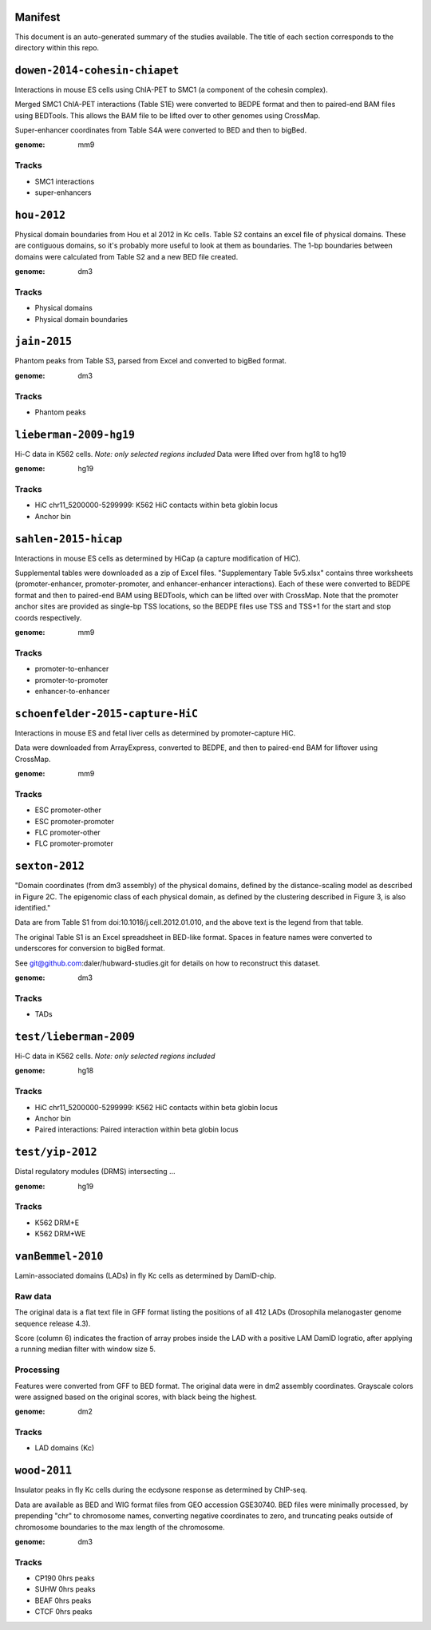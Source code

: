 Manifest
========

This document is an auto-generated summary of the studies available. The title
of each section corresponds to the directory within this repo.



``dowen-2014-cohesin-chiapet``
==============================
Interactions in mouse ES cells using ChIA-PET to SMC1 (a component of the
cohesin complex).

Merged SMC1 ChIA-PET interactions (Table S1E) were converted to BEDPE format
and then to paired-end BAM files using BEDTools. This allows the BAM file to be
lifted over to other genomes using CrossMap.

Super-enhancer coordinates from Table S4A were converted to BED and then to
bigBed.


:genome: mm9

Tracks
------

* SMC1 interactions

* super-enhancers


``hou-2012``
============
Physical domain boundaries from Hou et al 2012 in Kc cells. Table S2 contains
an excel file of physical domains. These are contiguous domains, so it's
probably more useful to look at them as boundaries. The 1-bp boundaries between
domains were calculated from Table S2 and a new BED file created.


:genome: dm3

Tracks
------

* Physical domains

* Physical domain boundaries


``jain-2015``
=============
Phantom peaks from Table S3, parsed from Excel and converted to bigBed format.


:genome: dm3

Tracks
------

* Phantom peaks


``lieberman-2009-hg19``
=======================
Hi-C data in K562 cells. *Note: only selected regions included*
Data were lifted over from hg18 to hg19


:genome: hg19

Tracks
------

* HiC chr11_5200000-5299999: K562 HiC contacts within beta globin locus

* Anchor bin


``sahlen-2015-hicap``
=====================
Interactions in mouse ES cells as determined by HiCap (a capture modification
of HiC).

Supplemental tables were downloaded as a zip of Excel files. "Supplementary
Table 5v5.xlsx" contains three worksheets (promoter-enhancer,
promoter-promoter, and enhancer-enhancer interactions). Each of these were
converted to BEDPE format and then to paired-end BAM using BEDTools, which can
be lifted over with CrossMap. Note that the promoter anchor sites are provided
as single-bp TSS locations, so the BEDPE files use TSS and TSS+1 for the start
and stop coords respectively.


:genome: mm9

Tracks
------

* promoter-to-enhancer

* promoter-to-promoter

* enhancer-to-enhancer


``schoenfelder-2015-capture-HiC``
=================================
Interactions in mouse ES and fetal liver cells as determined by
promoter-capture HiC.

Data were downloaded from ArrayExpress, converted to BEDPE, and then to
paired-end BAM for liftover using CrossMap.


:genome: mm9

Tracks
------

* ESC promoter-other

* ESC promoter-promoter

* FLC promoter-other

* FLC promoter-promoter


``sexton-2012``
===============
"Domain coordinates (from dm3 assembly) of the physical
domains, defined by the distance-scaling model as described in Figure 2C. The
epigenomic class of each physical domain, as defined by the clustering
described in Figure 3, is also identified."

Data are from Table S1 from doi:10.1016/j.cell.2012.01.010, and the above text
is the legend from that table.

The original Table S1 is an Excel spreadsheet in BED-like format. Spaces in
feature names were converted to underscores for conversion to bigBed format.

See git@github.com:daler/hubward-studies.git for details on how to reconstruct
this dataset.


:genome: dm3

Tracks
------

* TADs


``test/lieberman-2009``
=======================
Hi-C data in K562 cells. *Note: only selected regions included*

:genome: hg18

Tracks
------

* HiC chr11_5200000-5299999: K562 HiC contacts within beta globin locus

* Anchor bin

* Paired interactions: Paired interaction within beta globin locus


``test/yip-2012``
=================
Distal regulatory modules (DRMS) intersecting ...

:genome: hg19

Tracks
------

* K562 DRM+E

* K562 DRM+WE


``vanBemmel-2010``
==================
Lamin-associated domains (LADs) in fly Kc cells as determined by DamID-chip.

Raw data
--------
The original data is a flat text file in GFF format listing the positions of
all 412 LADs (Drosophila melanogaster genome sequence release 4.3).

Score (column 6) indicates the fraction of array probes inside the LAD with
a positive LAM DamID logratio, after applying a running median filter with
window size 5.

Processing
----------
Features were converted from GFF to BED format. The original data were in dm2
assembly coordinates. Grayscale colors were assigned based on the original
scores, with black being the highest.


:genome: dm2

Tracks
------

* LAD domains (Kc)


``wood-2011``
=============
Insulator peaks in fly Kc cells during the ecdysone response as determined by
ChIP-seq.

Data are available as BED and WIG format files from GEO accession GSE30740. BED
files were minimally processed, by prepending "chr" to chromosome names,
converting negative coordinates to zero, and truncating peaks outside of
chromosome boundaries to the max length of the chromosome.


:genome: dm3

Tracks
------

* CP190 0hrs peaks

* SUHW 0hrs peaks

* BEAF 0hrs peaks

* CTCF 0hrs peaks

